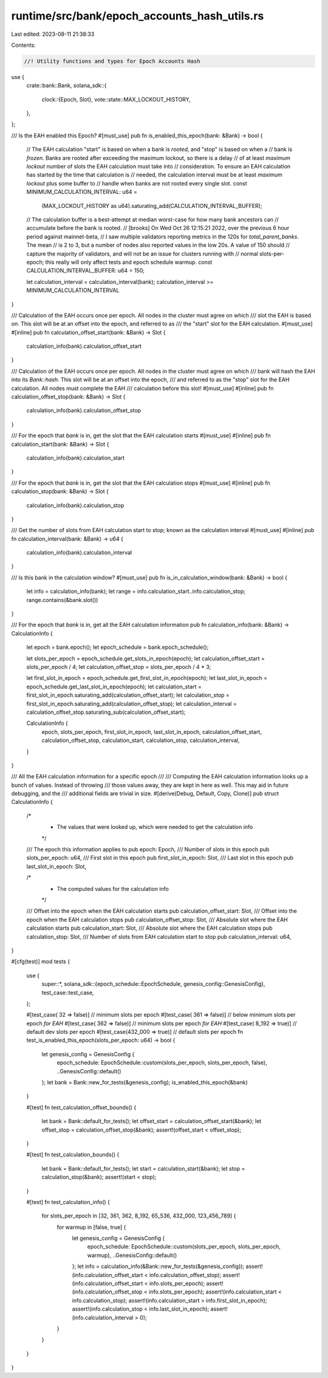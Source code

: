 runtime/src/bank/epoch_accounts_hash_utils.rs
=============================================

Last edited: 2023-08-11 21:38:33

Contents:

.. code-block:: rs

    //! Utility functions and types for Epoch Accounts Hash

use {
    crate::bank::Bank,
    solana_sdk::{
        clock::{Epoch, Slot},
        vote::state::MAX_LOCKOUT_HISTORY,
    },
};

/// Is the EAH enabled this Epoch?
#[must_use]
pub fn is_enabled_this_epoch(bank: &Bank) -> bool {
    // The EAH calculation "start" is based on when a bank is *rooted*, and "stop" is based on when a
    // bank is *frozen*.  Banks are rooted after exceeding the maximum lockout, so there is a delay
    // of at least `maximum lockout` number of slots the EAH calculation must take into
    // consideration.  To ensure an EAH calculation has started by the time that calculation is
    // needed, the calculation interval must be at least `maximum lockout` plus some buffer to
    // handle when banks are not rooted every single slot.
    const MINIMUM_CALCULATION_INTERVAL: u64 =
        (MAX_LOCKOUT_HISTORY as u64).saturating_add(CALCULATION_INTERVAL_BUFFER);
    // The calculation buffer is a best-attempt at median worst-case for how many bank ancestors can
    // accumulate before the bank is rooted.
    // [brooks] On Wed Oct 26 12:15:21 2022, over the previous 6 hour period against mainnet-beta,
    // I saw multiple validators reporting metrics in the 120s for `total_parent_banks`.  The mean
    // is 2 to 3, but a number of nodes also reported values in the low 20s.  A value of 150 should
    // capture the majority of validators, and will not be an issue for clusters running with
    // normal slots-per-epoch; this really will only affect tests and epoch schedule warmup.
    const CALCULATION_INTERVAL_BUFFER: u64 = 150;

    let calculation_interval = calculation_interval(bank);
    calculation_interval >= MINIMUM_CALCULATION_INTERVAL
}

/// Calculation of the EAH occurs once per epoch.  All nodes in the cluster must agree on which
/// slot the EAH is based on.  This slot will be at an offset into the epoch, and referred to as
/// the "start" slot for the EAH calculation.
#[must_use]
#[inline]
pub fn calculation_offset_start(bank: &Bank) -> Slot {
    calculation_info(bank).calculation_offset_start
}

/// Calculation of the EAH occurs once per epoch.  All nodes in the cluster must agree on which
/// bank will hash the EAH into its `Bank::hash`.  This slot will be at an offset into the epoch,
/// and referred to as the "stop" slot for the EAH calculation.  All nodes must complete the EAH
/// calculation before this slot!
#[must_use]
#[inline]
pub fn calculation_offset_stop(bank: &Bank) -> Slot {
    calculation_info(bank).calculation_offset_stop
}

/// For the epoch that `bank` is in, get the slot that the EAH calculation starts
#[must_use]
#[inline]
pub fn calculation_start(bank: &Bank) -> Slot {
    calculation_info(bank).calculation_start
}

/// For the epoch that `bank` is in, get the slot that the EAH calculation stops
#[must_use]
#[inline]
pub fn calculation_stop(bank: &Bank) -> Slot {
    calculation_info(bank).calculation_stop
}

/// Get the number of slots from EAH calculation start to stop; known as the calculation interval
#[must_use]
#[inline]
pub fn calculation_interval(bank: &Bank) -> u64 {
    calculation_info(bank).calculation_interval
}

/// Is this bank in the calculation window?
#[must_use]
pub fn is_in_calculation_window(bank: &Bank) -> bool {
    let info = calculation_info(bank);
    let range = info.calculation_start..info.calculation_stop;
    range.contains(&bank.slot())
}

/// For the epoch that `bank` is in, get all the EAH calculation information
pub fn calculation_info(bank: &Bank) -> CalculationInfo {
    let epoch = bank.epoch();
    let epoch_schedule = bank.epoch_schedule();

    let slots_per_epoch = epoch_schedule.get_slots_in_epoch(epoch);
    let calculation_offset_start = slots_per_epoch / 4;
    let calculation_offset_stop = slots_per_epoch / 4 * 3;

    let first_slot_in_epoch = epoch_schedule.get_first_slot_in_epoch(epoch);
    let last_slot_in_epoch = epoch_schedule.get_last_slot_in_epoch(epoch);
    let calculation_start = first_slot_in_epoch.saturating_add(calculation_offset_start);
    let calculation_stop = first_slot_in_epoch.saturating_add(calculation_offset_stop);
    let calculation_interval = calculation_offset_stop.saturating_sub(calculation_offset_start);

    CalculationInfo {
        epoch,
        slots_per_epoch,
        first_slot_in_epoch,
        last_slot_in_epoch,
        calculation_offset_start,
        calculation_offset_stop,
        calculation_start,
        calculation_stop,
        calculation_interval,
    }
}

/// All the EAH calculation information for a specific epoch
///
/// Computing the EAH calculation information looks up a bunch of values.  Instead of throwing
/// those values away, they are kept in here as well.  This may aid in future debugging, and the
/// additional fields are trivial in size.
#[derive(Debug, Default, Copy, Clone)]
pub struct CalculationInfo {
    /*
     * The values that were looked up, which were needed to get the calculation info
     */
    /// The epoch this information applies to
    pub epoch: Epoch,
    /// Number of slots in this epoch
    pub slots_per_epoch: u64,
    /// First slot in this epoch
    pub first_slot_in_epoch: Slot,
    /// Last slot in this epoch
    pub last_slot_in_epoch: Slot,

    /*
     * The computed values for the calculation info
     */
    /// Offset into the epoch when the EAH calculation starts
    pub calculation_offset_start: Slot,
    /// Offset into the epoch when the EAH calculation stops
    pub calculation_offset_stop: Slot,
    /// Absolute slot where the EAH calculation starts
    pub calculation_start: Slot,
    /// Absolute slot where the EAH calculation stops
    pub calculation_stop: Slot,
    /// Number of slots from EAH calculation start to stop
    pub calculation_interval: u64,
}

#[cfg(test)]
mod tests {
    use {
        super::*,
        solana_sdk::{epoch_schedule::EpochSchedule, genesis_config::GenesisConfig},
        test_case::test_case,
    };

    #[test_case(     32 => false)] // minimum slots per epoch
    #[test_case(    361 => false)] // below minimum slots per epoch *for EAH*
    #[test_case(    362 => false)] // minimum slots per epoch *for EAH*
    #[test_case(  8_192 => true)] // default dev slots per epoch
    #[test_case(432_000 => true)] // default slots per epoch
    fn test_is_enabled_this_epoch(slots_per_epoch: u64) -> bool {
        let genesis_config = GenesisConfig {
            epoch_schedule: EpochSchedule::custom(slots_per_epoch, slots_per_epoch, false),
            ..GenesisConfig::default()
        };
        let bank = Bank::new_for_tests(&genesis_config);
        is_enabled_this_epoch(&bank)
    }

    #[test]
    fn test_calculation_offset_bounds() {
        let bank = Bank::default_for_tests();
        let offset_start = calculation_offset_start(&bank);
        let offset_stop = calculation_offset_stop(&bank);
        assert!(offset_start < offset_stop);
    }

    #[test]
    fn test_calculation_bounds() {
        let bank = Bank::default_for_tests();
        let start = calculation_start(&bank);
        let stop = calculation_stop(&bank);
        assert!(start < stop);
    }

    #[test]
    fn test_calculation_info() {
        for slots_per_epoch in [32, 361, 362, 8_192, 65_536, 432_000, 123_456_789] {
            for warmup in [false, true] {
                let genesis_config = GenesisConfig {
                    epoch_schedule: EpochSchedule::custom(slots_per_epoch, slots_per_epoch, warmup),
                    ..GenesisConfig::default()
                };
                let info = calculation_info(&Bank::new_for_tests(&genesis_config));
                assert!(info.calculation_offset_start < info.calculation_offset_stop);
                assert!(info.calculation_offset_start < info.slots_per_epoch);
                assert!(info.calculation_offset_stop < info.slots_per_epoch);
                assert!(info.calculation_start < info.calculation_stop);
                assert!(info.calculation_start > info.first_slot_in_epoch);
                assert!(info.calculation_stop < info.last_slot_in_epoch);
                assert!(info.calculation_interval > 0);
            }
        }
    }
}


